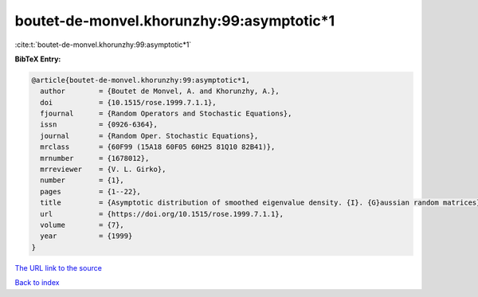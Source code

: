 boutet-de-monvel.khorunzhy:99:asymptotic*1
==========================================

:cite:t:`boutet-de-monvel.khorunzhy:99:asymptotic*1`

**BibTeX Entry:**

.. code-block:: bibtex

   @article{boutet-de-monvel.khorunzhy:99:asymptotic*1,
     author        = {Boutet de Monvel, A. and Khorunzhy, A.},
     doi           = {10.1515/rose.1999.7.1.1},
     fjournal      = {Random Operators and Stochastic Equations},
     issn          = {0926-6364},
     journal       = {Random Oper. Stochastic Equations},
     mrclass       = {60F99 (15A18 60F05 60H25 81Q10 82B41)},
     mrnumber      = {1678012},
     mrreviewer    = {V. L. Girko},
     number        = {1},
     pages         = {1--22},
     title         = {Asymptotic distribution of smoothed eigenvalue density. {I}. {G}aussian random matrices},
     url           = {https://doi.org/10.1515/rose.1999.7.1.1},
     volume        = {7},
     year          = {1999}
   }

`The URL link to the source <https://doi.org/10.1515/rose.1999.7.1.1>`__


`Back to index <../By-Cite-Keys.html>`__
